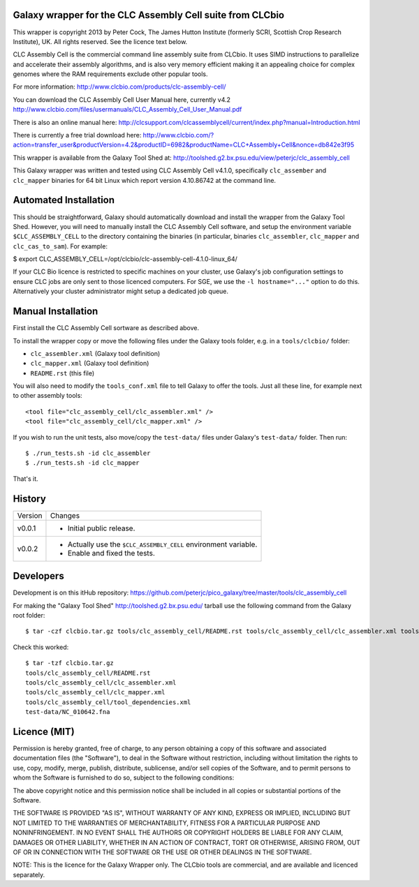 Galaxy wrapper for the CLC Assembly Cell suite from CLCbio
==========================================================

This wrapper is copyright 2013 by Peter Cock, The James Hutton Institute
(formerly SCRI, Scottish Crop Research Institute), UK. All rights reserved.
See the licence text below.

CLC Assembly Cell is the commercial command line assembly suite from CLCbio.
It uses SIMD instructions to parallelize and accelerate their assembly
algorithms, and is also very memory efficient making it an appealing choice
for complex genomes where the RAM requirements exclude other popular tools.

For more information:
http://www.clcbio.com/products/clc-assembly-cell/

You can download the CLC Assembly Cell User Manual here, currently v4.2
http://www.clcbio.com/files/usermanuals/CLC_Assembly_Cell_User_Manual.pdf

There is also an online manual here:
http://clcsupport.com/clcassemblycell/current/index.php?manual=Introduction.html

There is currently a free trial download here:
http://www.clcbio.com/?action=transfer_user&productVersion=4.2&productID=6982&productName=CLC+Assembly+Cell&nonce=db842e3f95

This wrapper is available from the Galaxy Tool Shed at:
http://toolshed.g2.bx.psu.edu/view/peterjc/clc_assembly_cell

This Galaxy wrapper was written and tested using CLC Assembly Cell v4.1.0,
specifically ``clc_assember`` and ``clc_mapper`` binaries for 64 bit Linux
which report version 4.10.86742 at the command line.


Automated Installation
======================

This should be straightforward, Galaxy should automatically download and
install the wrapper from the Galaxy Tool Shed. However, you will need to
manually install the CLC Assembly Cell software, and setup the environment
variable ``$CLC_ASSEMBLY_CELL`` to the directory containing the binaries
(in particular, binaries ``clc_assembler``, ``clc_mapper`` and
``clc_cas_to_sam``). For example:

$ export CLC_ASSEMBLY_CELL=/opt/clcbio/clc-assembly-cell-4.1.0-linux_64/

If your CLC Bio licence is restricted to specific machines on your cluster,
use Galaxy's job configuration settings to ensure CLC jobs are only sent
to those licenced computers. For SGE, we use the ``-l hostname="..."``
option to do this. Alternatively your cluster administrator might setup
a dedicated job queue.


Manual Installation
===================

First install the CLC Assembly Cell sortware as described above.

To install the wrapper copy or move the following files under the Galaxy tools
folder, e.g. in a ``tools/clcbio/`` folder:

* ``clc_assembler.xml`` (Galaxy tool definition)
* ``clc_mapper.xml`` (Galaxy tool definition)
* ``README.rst`` (this file)

You will also need to modify the ``tools_conf.xml`` file to tell Galaxy to offer
the tools. Just all these line, for example next to other assembly tools::

  <tool file="clc_assembly_cell/clc_assembler.xml" />
  <tool file="clc_assembly_cell/clc_mapper.xml" />

If you wish to run the unit tests, also move/copy the ``test-data/`` files
under Galaxy's ``test-data/`` folder. Then run::

    $ ./run_tests.sh -id clc_assembler
    $ ./run_tests.sh -id clc_mapper

That's it.


History
=======

======= ======================================================================
Version Changes
------- ----------------------------------------------------------------------
v0.0.1  - Initial public release.
v0.0.2  - Actually use the ``$CLC_ASSEMBLY_CELL`` environment variable.
        - Enable and fixed the tests.
======= ======================================================================


Developers
==========

Development is on this itHub repository:
https://github.com/peterjc/pico_galaxy/tree/master/tools/clc_assembly_cell

For making the "Galaxy Tool Shed" http://toolshed.g2.bx.psu.edu/ tarball use
the following command from the Galaxy root folder::

    $ tar -czf clcbio.tar.gz tools/clc_assembly_cell/README.rst tools/clc_assembly_cell/clc_assembler.xml tools/clc_assembly_cell/clc_mapper.xml tools/clc_assembly_cell/tool_dependencies.xml test-data/NC_010642.fna

Check this worked::

    $ tar -tzf clcbio.tar.gz
    tools/clc_assembly_cell/README.rst
    tools/clc_assembly_cell/clc_assembler.xml
    tools/clc_assembly_cell/clc_mapper.xml
    tools/clc_assembly_cell/tool_dependencies.xml
    test-data/NC_010642.fna


Licence (MIT)
=============

Permission is hereby granted, free of charge, to any person obtaining a copy
of this software and associated documentation files (the "Software"), to deal
in the Software without restriction, including without limitation the rights
to use, copy, modify, merge, publish, distribute, sublicense, and/or sell
copies of the Software, and to permit persons to whom the Software is
furnished to do so, subject to the following conditions:

The above copyright notice and this permission notice shall be included in
all copies or substantial portions of the Software.

THE SOFTWARE IS PROVIDED "AS IS", WITHOUT WARRANTY OF ANY KIND, EXPRESS OR
IMPLIED, INCLUDING BUT NOT LIMITED TO THE WARRANTIES OF MERCHANTABILITY,
FITNESS FOR A PARTICULAR PURPOSE AND NONINFRINGEMENT. IN NO EVENT SHALL THE
AUTHORS OR COPYRIGHT HOLDERS BE LIABLE FOR ANY CLAIM, DAMAGES OR OTHER
LIABILITY, WHETHER IN AN ACTION OF CONTRACT, TORT OR OTHERWISE, ARISING FROM,
OUT OF OR IN CONNECTION WITH THE SOFTWARE OR THE USE OR OTHER DEALINGS IN
THE SOFTWARE.

NOTE: This is the licence for the Galaxy Wrapper only. The CLCbio tools are
commercial, and are available and licenced separately.
